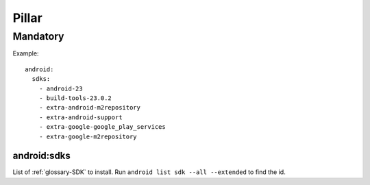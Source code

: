 Pillar
======

Mandatory
---------

Example::

  android:
    sdks:
      - android-23
      - build-tools-23.0.2
      - extra-android-m2repository
      - extra-android-support
      - extra-google-google_play_services
      - extra-google-m2repository

.. _pillar-android-sdks:

android:sdks
~~~~~~~~~~~~

List of :ref:`glossary-SDK` to install. Run
``android list sdk --all --extended`` to find the id.
